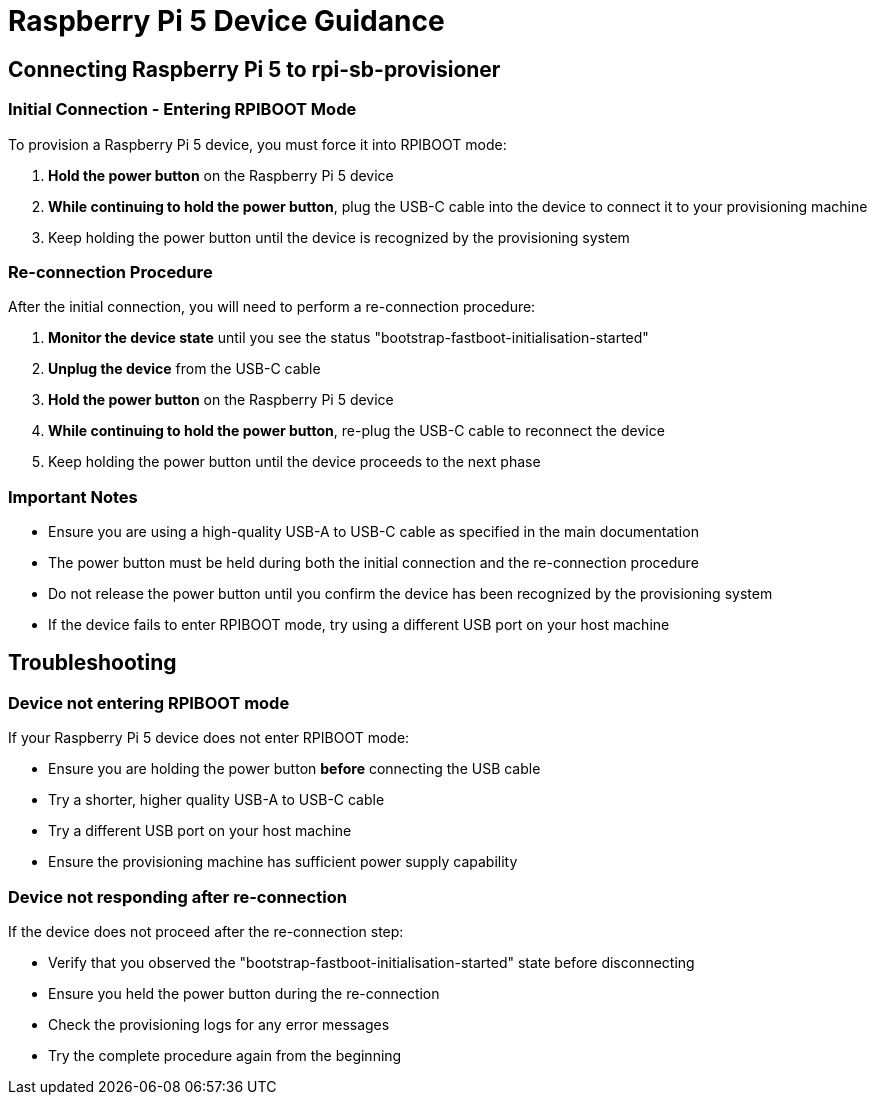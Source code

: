 = Raspberry Pi 5 Device Guidance

== Connecting Raspberry Pi 5 to rpi-sb-provisioner

=== Initial Connection - Entering RPIBOOT Mode

To provision a Raspberry Pi 5 device, you must force it into RPIBOOT mode:

1. **Hold the power button** on the Raspberry Pi 5 device
2. **While continuing to hold the power button**, plug the USB-C cable into the device to connect it to your provisioning machine
3. Keep holding the power button until the device is recognized by the provisioning system

=== Re-connection Procedure

After the initial connection, you will need to perform a re-connection procedure:

1. **Monitor the device state** until you see the status "bootstrap-fastboot-initialisation-started"
2. **Unplug the device** from the USB-C cable
3. **Hold the power button** on the Raspberry Pi 5 device
4. **While continuing to hold the power button**, re-plug the USB-C cable to reconnect the device
5. Keep holding the power button until the device proceeds to the next phase

=== Important Notes

* Ensure you are using a high-quality USB-A to USB-C cable as specified in the main documentation
* The power button must be held during both the initial connection and the re-connection procedure
* Do not release the power button until you confirm the device has been recognized by the provisioning system
* If the device fails to enter RPIBOOT mode, try using a different USB port on your host machine

== Troubleshooting

=== Device not entering RPIBOOT mode

If your Raspberry Pi 5 device does not enter RPIBOOT mode:

* Ensure you are holding the power button **before** connecting the USB cable
* Try a shorter, higher quality USB-A to USB-C cable
* Try a different USB port on your host machine
* Ensure the provisioning machine has sufficient power supply capability

=== Device not responding after re-connection

If the device does not proceed after the re-connection step:

* Verify that you observed the "bootstrap-fastboot-initialisation-started" state before disconnecting
* Ensure you held the power button during the re-connection
* Check the provisioning logs for any error messages
* Try the complete procedure again from the beginning 